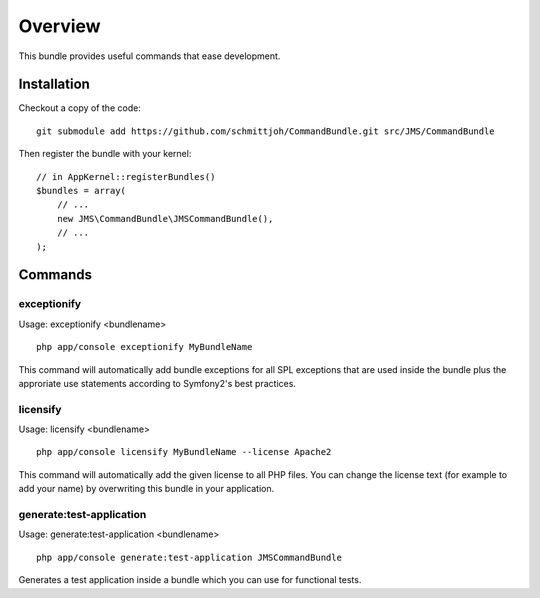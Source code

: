 ========
Overview
========

This bundle provides useful commands that ease development.


Installation
------------
Checkout a copy of the code::

    git submodule add https://github.com/schmittjoh/CommandBundle.git src/JMS/CommandBundle
    
Then register the bundle with your kernel::

    // in AppKernel::registerBundles()
    $bundles = array(
        // ...
        new JMS\CommandBundle\JMSCommandBundle(),
        // ...
    );

Commands
--------

exceptionify
~~~~~~~~~~~~

Usage: exceptionify <bundlename>

::

    php app/console exceptionify MyBundleName

This command will automatically add bundle exceptions for all SPL exceptions that are
used inside the bundle plus the approriate use statements according to Symfony2's best practices.

licensify
~~~~~~~~~

Usage: licensify <bundlename>

::

    php app/console licensify MyBundleName --license Apache2
    
    
This command will automatically add the given license to all PHP files. You can
change the license text (for example to add your name) by overwriting this bundle
in your application.

generate:test-application
~~~~~~~~~~~~~~~~~~~~~~~~~

Usage: generate:test-application <bundlename>

::

    php app/console generate:test-application JMSCommandBundle
    
Generates a test application inside a bundle which you can use for functional tests.